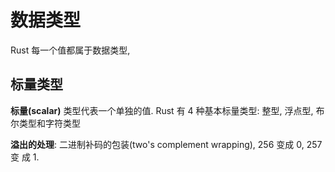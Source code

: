 * 数据类型
  Rust 每一个值都属于数据类型,
** 标量类型
   *标量(scalar)* 类型代表一个单独的值. Rust 有 4 种基本标量类型: 整型, 浮点型,
    布尔类型和字符类型

    
    *溢出的处理*: 二进制补码的包装(two's complement wrapping), 256 变成 0, 257 变
    成  1.
